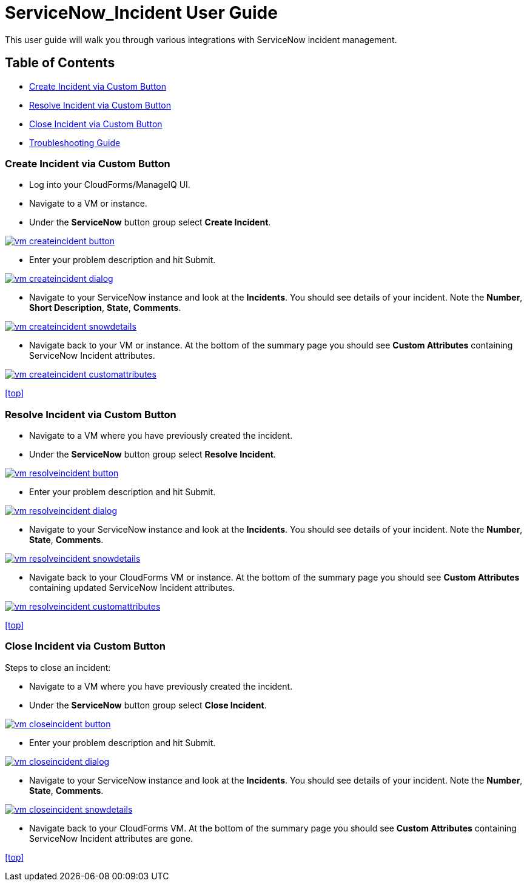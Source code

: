 ////
 userguide.adoc

-------------------------------------------------------------------------------
   Copyright 2016 Kevin Morey <kevin@redhat.com>

   Licensed under the Apache License, Version 2.0 (the "License");
   you may not use this file except in compliance with the License.
   You may obtain a copy of the License at

       http://www.apache.org/licenses/LICENSE-2.0

   Unless required by applicable law or agreed to in writing, software
   distributed under the License is distributed on an "AS IS" BASIS,
   WITHOUT WARRANTIES OR CONDITIONS OF ANY KIND, either express or implied.
   See the License for the specific language governing permissions and
   limitations under the License.
-------------------------------------------------------------------------------
////

= ServiceNow_Incident User Guide
This user guide will walk you through various integrations with ServiceNow incident management.

== Table of Contents
* <<Create Incident via Custom Button>>
* <<Resolve Incident via Custom Button>>
* <<Close Incident via Custom Button>>
* link:troubleshooting.adoc[Troubleshooting Guide]

=== Create Incident via Custom Button

* Log into your CloudForms/ManageIQ UI.
* Navigate to a VM or instance.
* Under the *ServiceNow* button group select *Create Incident*.

image:images/vm-createincident-button.png[link=images/vm-createincident-button.png]

* Enter your problem description and hit Submit.

image:images/vm-createincident-dialog.png[link=images/vm-createincident-dialog.png]

* Navigate to your ServiceNow instance and look at the *Incidents*. You should see details of your incident. Note the *Number*, *Short Description*, *State*, *Comments*.

image:images/vm-createincident-snowdetails.png[link=images/vm-createincident-snowdetails.png]

* Navigate back to your VM or instance. At the bottom of the summary page you should see *Custom Attributes* containing ServiceNow Incident attributes.

image:images/vm-createincident-customattributes.png[link=images/vm-createincident-customattributes.png]

<<top>>

=== Resolve Incident via Custom Button

* Navigate to a VM where you have previously created the incident.
* Under the *ServiceNow* button group select *Resolve Incident*.

image:images/vm-resolveincident-button.png[link=images/vm-resolveincident-button.png]

* Enter your problem description and hit Submit.

image:images/vm-resolveincident-dialog.png[link=images/vm-resolveincident-dialog.png]

* Navigate to your ServiceNow instance and look at the *Incidents*. You should see details of your incident. Note the *Number*, *State*, *Comments*.

image:images/vm-resolveincident-snowdetails.png[link=images/vm-resolveincident-snowdetails.png]

* Navigate back to your CloudForms VM or instance. At the bottom of the summary page you should see *Custom Attributes* containing updated ServiceNow Incident attributes.

image:images/vm-resolveincident-customattributes.png[link=images/vm-resolveincident-customattributes.png]

<<top>>

=== Close Incident via Custom Button
Steps to close an incident:

* Navigate to a VM where you have previously created the incident.
* Under the *ServiceNow* button group select *Close Incident*.

image:images/vm-closeincident-button.png[link=images/vm-closeincident-button.png]

* Enter your problem description and hit Submit.

image:images/vm-closeincident-dialog.png[link=images/vm-closeincident-dialog.png]

* Navigate to your ServiceNow instance and look at the *Incidents*. You should see details of your incident. Note the *Number*, *State*, *Comments*.

image:images/vm-closeincident-snowdetails.png[link=images/vm-closeincident-snowdetails.png]

* Navigate back to your CloudForms VM. At the bottom of the summary page you should see *Custom Attributes* containing ServiceNow Incident attributes are gone.

<<top>>
